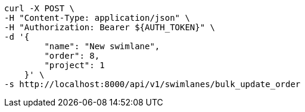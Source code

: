 [source,bash]
----
curl -X POST \
-H "Content-Type: application/json" \
-H "Authorization: Bearer ${AUTH_TOKEN}" \
-d '{
        "name": "New swimlane",
        "order": 8,
        "project": 1
    }' \
-s http://localhost:8000/api/v1/swimlanes/bulk_update_order
----
